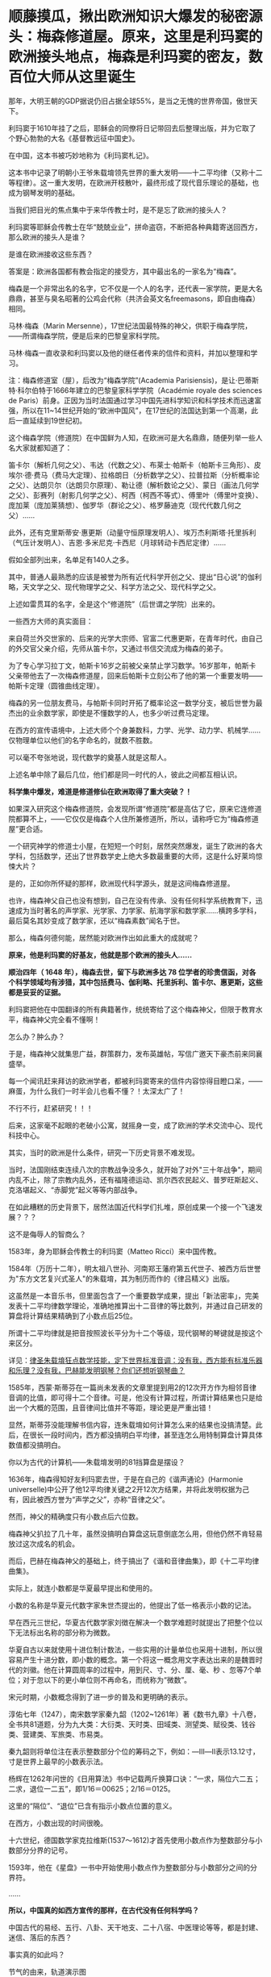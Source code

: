 * 顺藤摸瓜，揪出欧洲知识大爆发的秘密源头：梅森修道屋。原来，这里是利玛窦的欧洲接头地点，梅森是利玛窦的密友，数百位大师从这里诞生
那年，大明王朝的GDP据说仍旧占据全球55%，是当之无愧的世界帝国，傲世天下。

利玛窦于1610年挂了之后，耶稣会的同僚将日记带回去后整理出版，并为它取了个野心勃勃的大名《基督教远征中国史》。

在中国，这本书被巧妙地称为《利玛窦札记》。

这本书中记录了明朝小王爷朱载堉领先世界的重大发明------十二平均律（又称十二等程律）。这一重大发明，在欧洲开枝散叶，最终形成了现代音乐理论的基础，也成为钢琴发明的基础。

当我们把目光的焦点集中于来华传教士时，是不是忘了欧洲的接头人？

利玛窦等耶稣会传教士在华“兢兢业业”，拼命盗窃，不断把各种典籍寄送回西方，那么欧洲的接头人是谁？

是谁在欧洲接收这些东西？

答案是：欧洲各国都有教会指定的接受方，其中最出名的一家名为“梅森”。

梅森是一个非常出名的名字，它不仅是一个人的名字，还代表一家学院，更是大名鼎鼎，甚至与臭名昭著的公鸡会代称（共济会英文名freemasons，即自由梅森）相同。

马林·梅森（Marin
Mersenne），17世纪法国最特殊的神父，供职于梅森学院，------所谓梅森学院，便是后来的巴黎皇家科学院。

马林·梅森一直收录和利玛窦以及他的继任者传来的信件和资料，并加以整理和学习。

注：梅森修道室（屋），后改为“梅森学院”(Academia
Parisiensis)，是让·巴蒂斯特·科尔伯特于1666年建立的巴黎皇家科学学院（Académie
royale des sciences de
Paris）前身。正因为当时法国通过学习中国先进科学知识和科学技术而迅速富强，所以在11~14世纪开始的“欧洲中国风”，在17世纪的法国达到第一个高潮，此后一直延续到19世纪初。

这个梅森学院（修道院）在中国鲜为人知，在欧洲可是大名鼎鼎，随便列举一些人名大家就都知道了：

笛卡尔（解析几何之父）、韦达（代数之父）、布莱士·帕斯卡（帕斯卡三角形）、皮埃尔·德·费马（费马大定理）、拉格朗日（分析数学之父）、拉普拉斯（分析概率论之父）、达朗贝尔（达朗贝尔原理）、勒让德（解析数论之父）、蒙日（画法几何学之父）、彭赛列（射影几何学之父）、柯西（柯西不等式）、傅里叶（傅里叶变换）、庞加莱（庞加莱猜想）、伽罗华（群论之父）、格罗藤迪克（现代代数几何之父）......

此外，还有克里斯蒂安·惠更斯（动量守恒原理发明人）、埃万杰利斯塔·托里拆利（气压计发明人）、吉恩·多米尼克·卡西尼（月球转动卡西尼定律）......

假如全部列出来，名单足有140人之多。

其中，普通人最熟悉的应该是被誉为所有近代科学开创之父、提出“日心说”的伽利略，天文学之父、现代物理学之父、科学方法之父、现代科学之父。

[[./img/1-1.jpeg]]

上述如雷贯耳的名字，全是这个“修道院”（后世谓之学院）出来的。

一些西方大师的真实面目：

来自荷兰外交世家的、后来的光学大宗师、官富二代惠更斯，在青年时代，由自己的外交官父亲介绍，先师从笛卡尔，又通过书信交流成为梅森的弟子。

为了专心学习拉丁文，帕斯卡16岁之前被父亲禁止学习数学。16岁那年，帕斯卡父亲带他去了一次梅森修道屋，回来后帕斯卡立刻公布了他的第一个重要发明------帕斯卡定理（圆锥曲线定理）。

梅森的另一位朋友费马，与帕斯卡同时开拓了概率论这一数学分支，被后世誉为最杰出的业余数学家，即使是不懂数学的人，也多少听过费马定理。

在西方的宣传语境中，上述大师个个身兼数科，力学、光学、动力学、机械学......仅物理单位以他们的名字命名的，就数不胜数。

可以毫不夸张地说，现代数学的奠基人就是这帮人。

上述名单中除了最后几位，他们都是同一时代的人，彼此之间都互相认识。

*科学集中爆发，难道是修道修仙在欧洲取得了重大突破？！*

如果深入研究这个梅森修道院，会发现所谓“修道院”都是高估了它，原来它连修道院都算不上，------它仅仅是梅森个人住所兼修道所，所以，请称呼它为“梅森修道屋”更合适。

一个研究神学的修道士小屋，在短短一个时刻，居然突然爆发，诞生了欧洲的各大学科，包括数学，还出了世界数学史上绝大多数最重要的大师，这是什么好莱坞惊悚大片？

是的，正如你所怀疑的那样，欧洲现代科学源头，就是这间梅森修道屋。

也许，梅森神父自己也没有想到，自己在没有传承、没有任何科学系统教育下，迅速成为当时著名的声学家、光学家、力学家、航海学家和数学家......横跨多学科，最后莫名其妙变成了数学家，还以“梅森素数”闻名于世。

[[./img/1-2.jpeg]]

那么，梅森何德何能，居然能对欧洲作出如此重大的成就呢？

*原来，他是利玛窦的好基友，他就是那个欧洲的接头人......*

*顺治四年（ 1648 年），梅森去世，留下与欧洲多达 78
位学者的珍贵信函，对各个科学领域均有涉猎，其中包括费马、伽利略、托里拆利、笛卡尔、惠更斯，这些都是妥妥的证据。*

利玛窦把他在中国翻译的所有典籍著作，统统寄给了这个梅森神父，但限于教育水平，梅森神父完全看不懂啊！

怎么办？肿么办？

于是，梅森神父就集思广益，群策群力，发布英雄帖，写信广邀天下豪杰前来同襄盛举。

每一个闻讯赶来拜访的欧洲学者，都被利玛窦寄来的信件内容惊得目瞪口呆，------麻蛋，为什么我们一时半会儿也看不懂？！太深太广了！

不行不行，赶紧研究！！！

后来，这家毫不起眼的老破小公寓，就摇身一变，成了欧洲的学术交流中心、现代科技中心。

其实，当时的欧洲是什么条件，研究一下历史背景不难发现。

当时，法国刚结束连续八次的宗教战争没多久，就开始了对外"三十年战争"，期间内乱不止，除了宗教内乱外，还有福隆德运动、凯尔西农民起义、普罗旺斯起义、克洛堪起义、“赤脚党”起义等等内部战争。

在如此糟糕的历史背景下，居然法国近代科学们扎堆，原创成果一个接一个飞速发展？？？

这不是侮辱人的智商么？

[[./img/1-3.jpeg]]

1583年，身为耶稣会传教士的利玛窦（Matteo Ricci）来中国传教。

1584年（万历十二年），明太祖八世孙、河南郑王藩府第五代世子、被西方后世誉为"东方文艺复兴式圣人"的朱载堉，其为制历而作的《律吕精义》出版。

[[./img/1-4.png]]

这虽然是一本音乐书，但里面包含了一个重要数学成果，提出「新法密率」，完美发表十二平均律数学理论，准确地推算出十二音律的等比数列，并通过自己研发的算盘将计算结果精确到了小数点后25位。

所谓十二平均律就是把音按照波长平分为十二个等级，现代钢琴的琴键就是按这个来区分。

详见：[[https://mp.weixin.qq.com/s?__biz=Mzg3MTc2OTExMA==&mid=2247487725&idx=1&sn=5298717b020fcd270cb9524e9d9e24e0&chksm=cef82594f98fac82714c5155f5aa289b1d06a406288a5c7b433b0f6c7c382d71e90d22f1ed11&token=1584773379&lang=zh_CN&scene=21#wechat_redirect][律圣朱载堉狂点数学技能，定下世界标准音调：没有我，西方能有标准乐器和乐理？没有我，巴赫能发明钢琴？你们还想听钢琴曲？]]

1585年，西蒙·斯蒂芬在一篇尚未发表的文章里提到用2的12次开方作为相邻音律音调的比值，即可得十二个音律。可是，他没有计算过程，所谓计算结果也只是给出一个大概的范围，且音律间比值并不等距，理论更是严重出错！

显然，斯蒂芬没能理解书信内容，连朱载堉如何计算怎么来的结果也没搞清楚。此后，在很长一段时间内，西方都没搞明白平均律，甚至连怎么用特制算盘计算具体数值都没搞明白。

你以为古代的计算机------朱载堉发明的81挡算盘是摆设？

[[./img/1-5.jpeg]]

1636年，梅森得知好友利玛窦去世，于是在自己的《谐声通论》(Harmonie
universelle)中公开了他12平均律关键之2开12次方结果，并将此发明权据为己有，因此被西方誉为“声学之父”，亦称“音律之父”。

然而，神父的精确度只有小数点后六位数。

梅森神父扒拉了几十年，虽然没搞明白算盘这玩意倒底怎么用，但他仍然不肯轻易放过这次成名的机会。

而后，巴赫在梅森神父的基础上，终于搞出了《谐和音律曲集》，即《十二平均律曲集》。

实际上，就连小数都是华夏最早提出和使用的。

小数的名称是华夏元代数字家朱世杰提出的，他提出了低一格表示小数的记法。

早在西元三世纪，华夏古代数学家刘徴在解决一个数学难题时就提出了把整个位以下无法标出名称的部分称为微数。

华夏自古以来就使用十进位制计数法，一些实用的计量单位也采用十进制，所以很容易产生十进分数，即小数的概念。第一个将这一概念用文字表达出来的是魏晋时代的刘徽。他在计算圆周率的过程中，用到尺、寸、分、厘、毫、秒
、忽等7个单位；对于忽以下的更小单位则不再命名，而统称为“微数”。

宋元时期，小数概念得到了进一步的普及和更明确的表示。

淳佑七年（1247），南宋数学家秦九韶（1202~1261年）著《数书九章》十八卷，全书共81道题，分为九大类：大衍类、天时类、田域类、测望类、赋役类、钱谷类、营建类、军旅类、市易类。

秦九韶则将单位注在表示整数部分个位的筹码之下，例如：---Ⅲ---Ⅱ表示13.12寸，寸是世界上最早的小数表示法。

杨辉在1262年问世的《日用算法》书中记载两斤换算口诀：“一求，隔位六二五；二求，退位一二五”，即1/16＝00625；2/16＝0125。

这里的“隔位”、“退位”已含有指示小数点位置的意义。

在西方，小数出现的时间很晚。

十六世纪，德国数学家克拉维斯(1537～1612)才首先使用小数点作为整数部分与小数部分分界的记号。

1593年，他在《星盘》一书中开始使用小数点作为整数部分与小数部分之间的分界符。

......

*所以，中国真的如西方宣传的那样，在古代没有任何科学吗？*

中国古代的易经、五行、八卦、天干地支、二十八宿、中医理论等等，都是封建、迷信、落后的东西？

事实真的如此吗？

[[./img/1-6.jpeg]]

节气的由来，轨道演示图

[[./img/1-7.jpeg]]

古代地、日天球黄赤道运行图

[[./img/1-8.jpeg]]

在天成星象，在地成物候

[[./img/1-9.jpeg]]

这个是什么，不用多说了吧？浑天仪。

[[./img/1-10.jpeg]]

水运仪象台，古代大型高精尖仪器，世界时钟的鼻祖

[[./img/1-11.jpeg]]

*彼时的西方有什么？*

/*弗朗西斯·培根（Francis
Bacon.1561~1626年.实验科学、近代归纳法创始人）：*/

“所谓的异教的古代历史（指古希腊、古罗马、古埃及、波斯和巴比伦等），几乎都是由无稽神话和不可信的莎草残片所构成的；毋庸置疑，全是有缺陷的。”

/*与牛顿齐名的英国科学家罗伯特·胡克（Robert Hooke.1635~1703年）：*/

“通过大众传播和暗中操作，有关埃及、希腊和迦勒底（巴比伦）的虚构故事被建筑起来，转变为真理。”

/*艾萨克·牛顿（Isaac Newton，1643~1727年）：*/

“希腊人的古代全是虚构的......古代希腊是充满诗意的虚构......最早的证据丧失已久，现存的古籍若非全然发明，便是错误百出......（古希腊、古埃及等所谓编年史）编造历史清单以证明其古老性。”

/*法国古文献学家哈尔端（Jean Hardouin，1646~1729年）：*/

“古典文献（包括古希腊、罗马的历史、哲学、科学和文学及文物）都是中古后期和近代早期在修道院中被杜撰出来的。”

“绝大部分的古典希腊著作、罗马著作和宗教文献，都是在13世纪后期和14世纪编造出来。”

/*瑞士语言学家罗伯特·巴利道夫（Robert Baldauf）表示：*/

“不仅古代史，甚至中世纪历史，都是文艺复兴期间和随后的几个世纪伪造的。”

*彼时的中国不是太落后，而是太先进。*

先进到有太多科学知识、太多科学技术，西人对此趋之若鹜，推崇备至。

大家去看看欧洲那些著名学者，如培根、莱布尼茨、克里斯提安
·沃尔夫、狄德罗、伏尔泰、卢梭、孟德斯鸠等，是怎么评价中国和西方科学史的。看完就知道，欧洲有识之士，特别是17世纪左右的，都承认西方近代科学源自中国。 

/*英国学者李约瑟：*/

“令人惊奇的是，关于等程律的欧洲起源，很难找到确切的根据，而在中国关于这项发明的一切事实都很清楚。”

/*欧洲启蒙思想家弗朗索瓦-马利·阿鲁埃（François-Marie Arouet，笔名伏尔泰
Voltaire，1694.11.21－1778.05.30）：*/

“人类文明、科学和技术的发展无不从中国肇始，并且早就遥遥领先”（《哲学辞典》1764年出版）

*“所有文明（指古希腊等文明）都是被虚构的。只有拥有绵延不绝历史的中华民族，她才是全人类最古老的、存活至今的民族！”*

